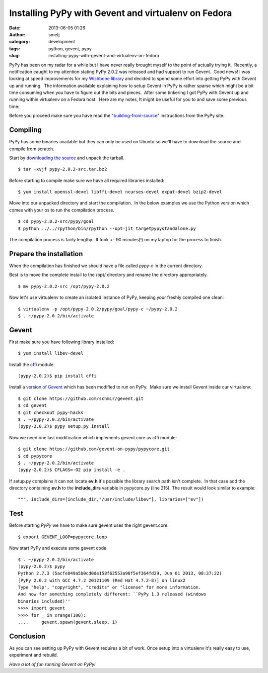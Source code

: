 Installing PyPy with Gevent and virtualenv on Fedora
####################################################
:date: 2013-06-05 01:26
:author: smetj
:category: development
:tags: python, gevent, pypy
:slug: installing-pypy-with-gevent-and-virtualenv-on-fedora

PyPy has been on my radar for a while but I have never really brought
myself to the point of actually trying it.  Recently, a notification
caught to my attention stating PyPy 2.0.2 was released and had support
to run Gevent.  Good news! I was looking at speed improvements for
my \ `Wishbone library`_ and decided to spend some effort into getting
PyPy with Gevent up and running.  The information available explaining
how to setup Gevent in PyPy is rather sparse which might be a bit time
consuming when you have to figure out the bits and pieces.  After some
tinkering I got PyPy with Gevent up and running within virtualenv on a
Fedora host.  Here are my notes, It might be useful for you to and save
some previous time:

Before you proceed make sure you have read the
"`building-from-source`_\ " instructions from the PyPy site.

Compiling
~~~~~~~~~

PyPy has some binaries available but they can only be used on Ubuntu so
we'll have to download the source and compile from scratch.

Start by `downloading the source`_ and unpack the tarball.

::

    $ tar -xvjf pypy-2.0.2-src.tar.bz2

Before starting to compile make sure we have all required libraries
installed:

::

    $ yum install openssl-devel libffi-devel ncurses-devel expat-devel bzip2-devel

Move into our unpacked directory and start the compilation.  In the
below examples we use the Python version which comes with your os to run
the compilation process.

::

    $ cd pypy-2.0.2-src/pypy/goal
    $ python ../../rpython/bin/rpython --opt=jit targetpypystandalone.py

The compilation process is fairly lengthy.  It took +- 90 minutes(!) on
my laptop for the process to finish.

Prepare the installation
~~~~~~~~~~~~~~~~~~~~~~~~

When the compilation has finished we should have a file called
*pypy-c* in the current directory.

Best is to move the complete install to the /opt/ directory and
rename the directory appropriately.

::

    $ mv pypy-2.0.2-src /opt/pypy-2.0.2

Now let's use virtualenv to create an isolated instance of PyPy, keeping
your freshly compiled one clean:

::

    $ virtualenv -p /opt/pypy-2.0.2/pypy/goal/pypy-c ~/pypy-2.0.2
    $ . ~/pypy-2.0.2/bin/activate

Gevent
~~~~~~

First make sure you have following library installed:

::

    $ yum install libev-devel

Install the `cffi`_ module:

::

    (pypy-2.0.2)$ pip install cffi

Install a `version of Gevent`_ which has been modified to run on PyPy.
 Make sure we install Gevent inside our virtualenv:

::

    $ git clone https://github.com/schmir/gevent.git
    $ cd gevent
    $ git checkout pypy-hacks
    $ . ~/pypy-2.0.2/bin/activate
    (pypy-2.0.2)$ pypy setup.py install

Now we need one last modification which implements gevent.core as cffi
module:

::

    $ git clone https://github.com/gevent-on-pypy/pypycore.git
    $ cd pypycore
    $ . ~/pypy-2.0.2/bin/activate
    (pypy-2.0.2)$ CFLAGS=-O2 pip install -e .

If setup.py complains it can not locate **ev.h** it's possible the library
search path isn't complete.  In that case add the directory containing **ev.h**
to the **include_dirs** variable in pypycore.py (line 215).  The result would
look similar to example:

::

    """, include_dirs=[include_dir,"/usr/include/libev"], libraries=["ev"])

Test
~~~~

Before starting *PyPy* we have to make sure gevent uses the right
gevent.core:

::

    $ export GEVENT_LOOP=pypycore.loop

Now start PyPy and execute some gevent code:

::

    $ . ~/pypy-2.0.2/bin/activate
    (pypy-2.0.2)$ pypy
    Python 2.7.3 (5acfe049a5b0cd0de158f62553a98f5ef364fd29, Jun 01 2013, 08:37:22)
    [PyPy 2.0.2 with GCC 4.7.2 20121109 (Red Hat 4.7.2-8)] on linux2
    Type "help", "copyright", "credits" or "license" for more information.
    And now for something completely different: ``PyPy 1.3 released (windows
    binaries included)''
    >>>> import gevent
    >>>> for _ in xrange(100):
    ....     gevent.spawn(gevent.sleep, 1)

Conclusion
~~~~~~~~~~

As you can see setting up PyPy with Gevent requires a bit of work.  Once setup
into a virtualenv it's really easy to use, experiment and rebuild.

*Have a lot of fun running Gevent on PyPy!*

.. _Wishbone library: https://github.com/smetj/wishbone
.. _building-from-source: http://pypy.org/download.html#building-from-source
.. _downloading the source: http://pypy.org/download.html
.. _cffi: https://pypi.python.org/pypi/cffi
.. _version of Gevent: https://github.com/schmir/gevent
